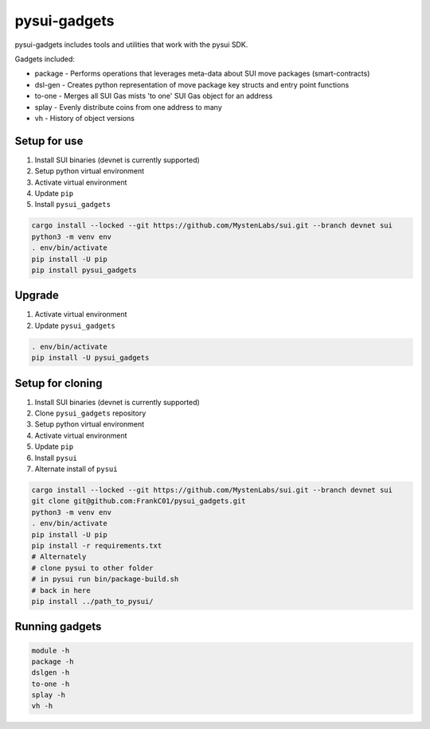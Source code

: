 pysui-gadgets
=============

pysui-gadgets includes tools and utilities that work with the pysui SDK.

Gadgets included:

* package - Performs operations that leverages meta-data about SUI move packages (smart-contracts)
* dsl-gen - Creates python representation of move package key structs and entry point functions
* to-one - Merges all SUI Gas mists 'to one' SUI Gas object for an address
* splay - Evenly distribute coins from one address to many
* vh - History of object versions

Setup for use
*************

#. Install SUI binaries (devnet is currently supported)
#. Setup python virtual environment
#. Activate virtual environment
#. Update ``pip``
#. Install ``pysui_gadgets``

.. code-block::

    cargo install --locked --git https://github.com/MystenLabs/sui.git --branch devnet sui
    python3 -m venv env
    . env/bin/activate
    pip install -U pip
    pip install pysui_gadgets

Upgrade
*******

#. Activate virtual environment
#. Update ``pysui_gadgets``

.. code-block::

    . env/bin/activate
    pip install -U pysui_gadgets

Setup for cloning
*****************

#. Install SUI binaries (devnet is currently supported)
#. Clone ``pysui_gadgets`` repository
#. Setup python virtual environment
#. Activate virtual environment
#. Update ``pip``
#. Install ``pysui``
#. Alternate install of ``pysui``

.. code-block::

    cargo install --locked --git https://github.com/MystenLabs/sui.git --branch devnet sui
    git clone git@github.com:FrankC01/pysui_gadgets.git
    python3 -m venv env
    . env/bin/activate
    pip install -U pip
    pip install -r requirements.txt
    # Alternately
    # clone pysui to other folder
    # in pysui run bin/package-build.sh
    # back in here
    pip install ../path_to_pysui/


Running gadgets
***************

.. code-block::

    module -h
    package -h
    dslgen -h
    to-one -h
    splay -h
    vh -h
